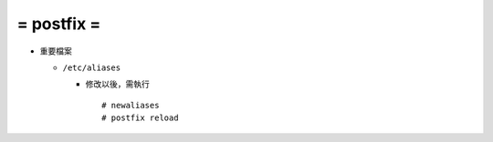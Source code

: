 ===========
= postfix =
===========

* 重要檔案
  
  - ``/etc/aliases``

    - 修改以後，需執行 ::

        # newaliases
        # postfix reload
